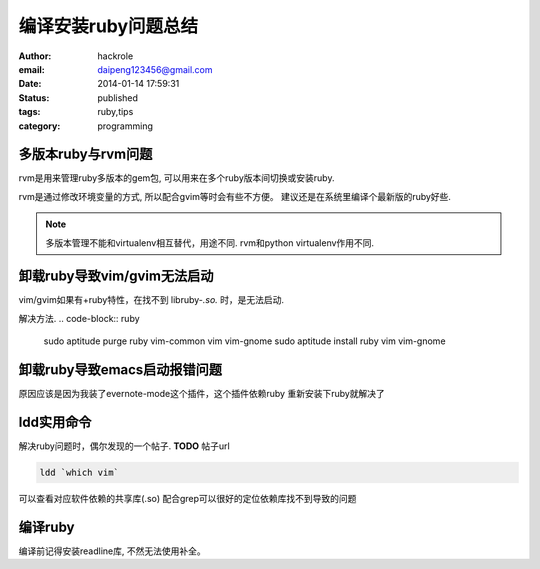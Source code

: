 编译安装ruby问题总结
====================

:author: hackrole
:email: daipeng123456@gmail.com
:date: 2014-01-14 17:59:31
:status: published
:tags: ruby,tips
:category: programming

多版本ruby与rvm问题
-------------------

rvm是用来管理ruby多版本的gem包, 可以用来在多个ruby版本间切换或安装ruby.

rvm是通过修改环境变量的方式, 所以配合gvim等时会有些不方便。
建议还是在系统里编译个最新版的ruby好些.

.. note::

    多版本管理不能和virtualenv相互替代，用途不同.
    rvm和python virtualenv作用不同.

卸载ruby导致vim/gvim无法启动
----------------------------

vim/gvim如果有+ruby特性，在找不到 libruby-*.so.* 时，是无法启动.

解决方法.
.. code-block:: ruby

    sudo aptitude purge ruby vim-common vim vim-gnome
    sudo aptitude install ruby vim vim-gnome

卸载ruby导致emacs启动报错问题
-----------------------------

原因应该是因为我装了evernote-mode这个插件，这个插件依赖ruby
重新安装下ruby就解决了

ldd实用命令
-----------

解决ruby问题时，偶尔发现的一个帖子. **TODO** 帖子url

.. code-block:: shell

    ldd `which vim`

可以查看对应软件依赖的共享库(.so)
配合grep可以很好的定位依赖库找不到导致的问题

编译ruby
--------

编译前记得安装readline库, 不然无法使用补全。
